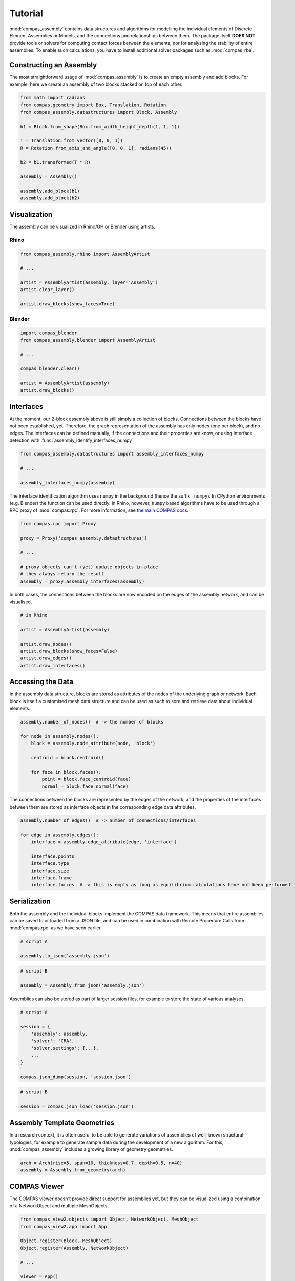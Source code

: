 ********************************************************************************
Tutorial
********************************************************************************

.. rst-class:: lead

:mod:`compas_assembly` contains data structures and algorithms for modelling the individual
elements of Discrete Element Assemblies or Models, and the connections and relationships between them.
The package itself **DOES NOT** provide tools or solvers for computing contact forces between the elements,
nor for analysing the stability of entire assemblies.
To enable such calculations, you have to install additional solver packages such as :mod:`compas_rbe`.

Constructing an Assembly
========================

The most straightforward usage of :mod:`compas_assembly` is to create an empty assembly and add blocks.
For example, here we create an assembly of two blocks stacked on top of each other.

.. code-block:: python

    from math import radians
    from compas.geometry import Box, Translation, Rotation
    from compas_assembly.datastructures import Block, Assembly

    b1 = Block.from_shape(Box.from_width_height_depth(1, 1, 1))

    T = Translation.from_vector([0, 0, 1])
    R = Rotation.from_axis_and_angle([0, 0, 1], radians(45))

    b2 = b1.transformed(T * R)

    assembly = Assembly()

    assembly.add_block(b1)
    assembly.add_block(b2)


Visualization
=============

The assembly can be visualized in Rhino/GH or Blender using artists.

Rhino
-----

.. code-block:: python

    from compas_assembly.rhino import AssemblyArtist

    # ...

    artist = AssemblyArtist(assembly, layer='Assembly')
    artist.clear_layer()

    artist.draw_blocks(show_faces=True)


.. figure:: /_images/two-blocks_rhino.png
    :figclass: figure
    :class: figure-img img-fluid


Blender
-------

.. code-block:: python

    import compas_blender
    from compas_assembly.blender import AssemblyArtist

    # ...

    compas_blender.clear()

    artist = AssemblyArtist(assembly)
    artist.draw_blocks()


.. figure:: /_images/two-blocks_blender.png
    :figclass: figure
    :class: figure-img img-fluid


Interfaces
==========

At the moment, our 2-block assembly above is still simply a collection of blocks.
Connections between the blocks have not been established, yet.
Therefore, the graph representation of the assembly has only nodes (one per block), and no edges.
The interfaces can be defined manually, if the connections and their properties are know,
or using interface detection with :func:`assembly_identify_interfaces_numpy`.

.. code-block:: python

    from compas_assembly.datastructures import assembly_interfaces_numpy

    # ...

    assembly_interfaces_numpy(assembly)


The interface identification algorithm uses ``numpy`` in the background (hence the suffix ``_numpy``).
In CPython environments (e.g. Blender) the function can be used directly.
In Rhino, however, ``numpy`` based algorithms have to be used through a RPC proxy of :mod:`compas.rpc`.
For more information, see `the main COMPAS docs <https://compas.dev/compas/latest/tutorial/rpc.html>`_.

.. code-block:: python

    from compas.rpc import Proxy

    proxy = Proxy('compas_assembly.datastructures')

    # ...

    # proxy objects can't (yet) update objects in-place
    # they always return the result
    assembly = proxy.assembly_interfaces(assembly)


In both cases, the connections between the blocks are now encoded on the edges of the
assembly network, and can be visualised.

.. code-block:: python

    # in Rhino

    artist = AssemblyArtist(assembly)

    artist.draw_nodes()
    artist.draw_blocks(show_faces=False)
    artist.draw_edges()
    artist.draw_interfaces()


.. figure:: /_images/two-blocks-interfaces_rhino.png
    :figclass: figure
    :class: figure-img img-fluid


Accessing the Data
==================

In the assembly data structure, blocks are stored as attributes of the nodes of the underlying graph or network.
Each block is itself a customised mesh data structure and can be used as such to sore and retrieve data about individual elements.

.. code-block:: python

    assembly.number_of_nodes()  # -> the number of blocks

    for node in assembly.nodes():
        block = assembly.node_attribute(node, 'block')

        centroid = block.centroid()

        for face in block.faces():
            point = block.face_centroid(face)
            normal = block.face_normal(face)


The connections between the blocks are represented by the edges of the network,
and the properties of the interfaces between them are stored as interface objects in the corresponding edge data attributes.

.. code-block:: python

    assembly.number_of_edges()  # -> number of connections/interfaces

    for edge in assembly.edges():
        interface = assembly.edge_attribute(edge, 'interface')

        interface.points
        interface.type
        interface.size
        interface.frame
        interface.forces  # -> this is empty as long as equilibrium calculations have not been performed


Serialization
=============

Both the assembly and the individual blocks implement the COMPAS data framework.
This means that entire assemblies can be saved to or loaded from a JSON file,
and can be used in combination with Remote Procedure Calls from :mod:`compas.rpc` as we have seen earlier.

.. code-block:: python

    # script A

    assembly.to_json('assembly.json')

.. code-block:: python

    # script B

    assembly = Assembly.from_json('assembly.json')


Assemblies can also be stored as part of larger session files,
for example to store the state of various analyses.

.. code-block:: python

    # script A

    session = {
        'assembly': assembly,
        'solver': 'CRA',
        'solver.settings': {...},
        ...
    }

    compas.json_dump(session, 'session.json')


.. code-block:: python

    # script B

    session = compas.json_load('session.json')


Assembly Template Geometries
============================

In a research context, it is often useful to be able to generate variations of assemblies of well-known
structural typologies, for example to generate sample data during the development of a new algorithm.
For this, :mod:`compas_assembly` includes a growing library of geometry geometries.

.. code-block:: python

    arch = Arch(rise=5, span=10, thickness=0.7, depth=0.5, n=40)
    assembly = Assembly.from_geometry(arch)


.. figure:: /_images/arch_blender.png
    :figclass: figure
    :class: figure-img img-fluid


COMPAS Viewer
=============

The COMPAS viewer doesn't provide direct support for assemblies yet,
but they can be visualized using a combination of a NetworkObject and multiple MeshObjects.

.. code-block:: python

    from compas_view2.objects import Object, NetworkObject, MeshObject
    from compas_view2.app import App

    Object.register(Block, MeshObject)
    Object.register(Assembly, NetworkObject)

    # ...

    viewer = App()
    viewer.add(assembly)
    for node in assembly.nodes():
        block = assembly.node_attribute(node, 'block')
        viewer.add(block)
    viewer.show()


.. figure:: /_images/viewer-basic.png
    :figclass: figure
    :class: figure-img img-fluid


Next Steps
==========

Check out the `Examples <https://blockresearchgroup.github.io/compas_assembly/latest/examples>`_ section of the docs
for examples of more elaborate assemblies.
Or have a look at the openMasonry project and some of the equilibrium solvers compatible with :mod:`compas_assembly`.
